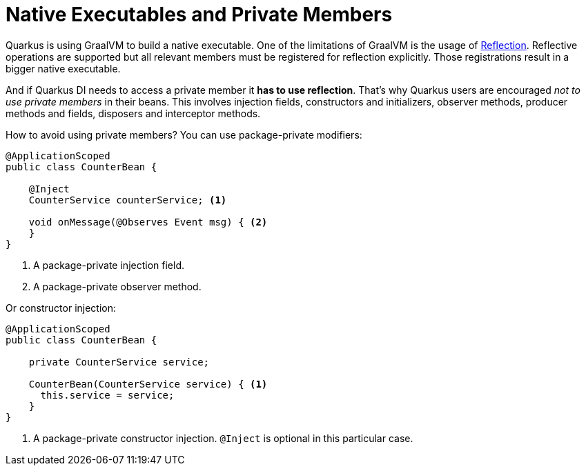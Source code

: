 ifdef::context[:parent-context: {context}]
[id="native-executables-and-private-members_{context}"]
= Native Executables and Private Members
:context: native-executables-and-private-members

Quarkus is using GraalVM to build a native executable.
One of the limitations of GraalVM is the usage of https://github.com/oracle/graal/blob/master/substratevm/LIMITATIONS.md#user-content-reflection[Reflection, window="_blank"].
Reflective operations are supported but all relevant members must be registered for reflection explicitly.
Those registrations result in a bigger native executable.

And if Quarkus DI needs to access a private member it *has to use reflection*.
That's why Quarkus users are encouraged __not to use private members__ in their beans.
This involves injection fields, constructors and initializers, observer methods, producer methods and fields, disposers and interceptor methods.

How to avoid using private members?
You can use package-private modifiers:

[source,java]
----
@ApplicationScoped
public class CounterBean {

    @Inject
    CounterService counterService; <1>

    void onMessage(@Observes Event msg) { <2>
    }
}
----

[arabic]
<1> A package-private injection field.
<2> A package-private observer method.

Or constructor injection:

[source,java]
----
@ApplicationScoped
public class CounterBean {

    private CounterService service;

    CounterBean(CounterService service) { <1>
      this.service = service;
    }
}
----

[arabic]
<1> A package-private constructor injection. `@Inject` is optional in this particular case.


ifdef::parent-context[:context: {parent-context}]
ifndef::parent-context[:!context:]
